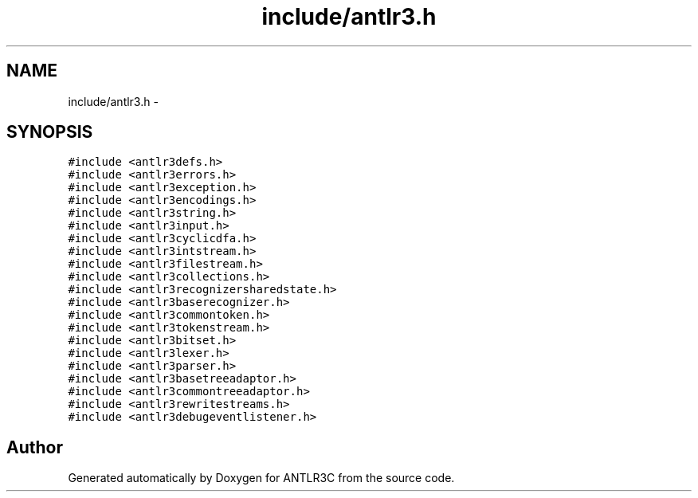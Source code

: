 .TH "include/antlr3.h" 3 "29 Nov 2010" "Version 3.3" "ANTLR3C" \" -*- nroff -*-
.ad l
.nh
.SH NAME
include/antlr3.h \- 
.SH SYNOPSIS
.br
.PP
\fC#include <antlr3defs.h>\fP
.br
\fC#include <antlr3errors.h>\fP
.br
\fC#include <antlr3exception.h>\fP
.br
\fC#include <antlr3encodings.h>\fP
.br
\fC#include <antlr3string.h>\fP
.br
\fC#include <antlr3input.h>\fP
.br
\fC#include <antlr3cyclicdfa.h>\fP
.br
\fC#include <antlr3intstream.h>\fP
.br
\fC#include <antlr3filestream.h>\fP
.br
\fC#include <antlr3collections.h>\fP
.br
\fC#include <antlr3recognizersharedstate.h>\fP
.br
\fC#include <antlr3baserecognizer.h>\fP
.br
\fC#include <antlr3commontoken.h>\fP
.br
\fC#include <antlr3tokenstream.h>\fP
.br
\fC#include <antlr3bitset.h>\fP
.br
\fC#include <antlr3lexer.h>\fP
.br
\fC#include <antlr3parser.h>\fP
.br
\fC#include <antlr3basetreeadaptor.h>\fP
.br
\fC#include <antlr3commontreeadaptor.h>\fP
.br
\fC#include <antlr3rewritestreams.h>\fP
.br
\fC#include <antlr3debugeventlistener.h>\fP
.br

.SH "Author"
.PP 
Generated automatically by Doxygen for ANTLR3C from the source code.
